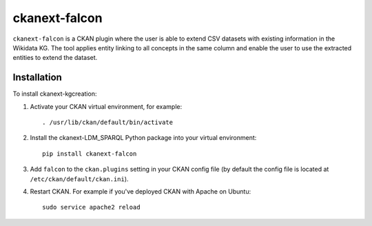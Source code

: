 =============
ckanext-falcon
=============



``ckanext-falcon`` is a CKAN plugin where the user is able to extend CSV datasets with existing information in the Wikidata KG. The tool applies entity linking to all concepts in the same column and enable the user to use the extracted entities to extend the dataset.


------------
Installation
------------



To install ckanext-kgcreation:

1. Activate your CKAN virtual environment, for example::

     . /usr/lib/ckan/default/bin/activate

2. Install the ckanext-LDM_SPARQL Python package into your virtual environment::

     pip install ckanext-falcon

3. Add ``falcon`` to the ``ckan.plugins`` setting in your CKAN
   config file (by default the config file is located at
   ``/etc/ckan/default/ckan.ini``).

4. Restart CKAN. For example if you've deployed CKAN with Apache on Ubuntu::

     sudo service apache2 reload



